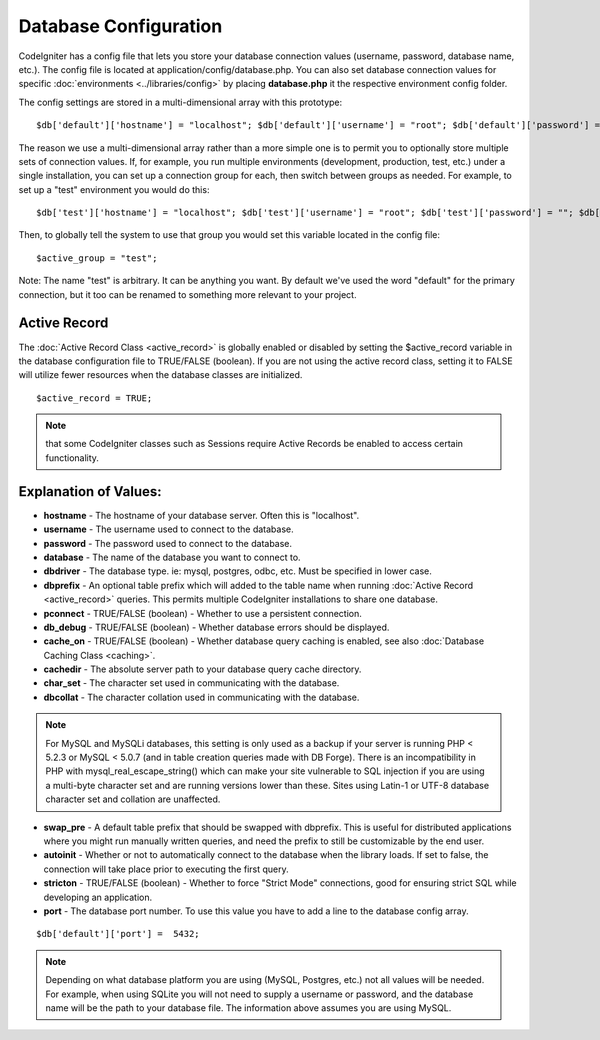 ######################
Database Configuration
######################

CodeIgniter has a config file that lets you store your database
connection values (username, password, database name, etc.). The config
file is located at application/config/database.php. You can also set
database connection values for specific
:doc:`environments <../libraries/config>` by placing **database.php**
it the respective environment config folder.

The config settings are stored in a multi-dimensional array with this
prototype::

	$db['default']['hostname'] = "localhost"; $db['default']['username'] = "root"; $db['default']['password'] = ""; $db['default']['database'] = "database_name"; $db['default']['dbdriver'] = "mysql"; $db['default']['dbprefix'] = ""; $db['default']['pconnect'] = TRUE; $db['default']['db_debug'] = FALSE; $db['default']['cache_on'] = FALSE; $db['default']['cachedir'] =  ""; $db['default']['char_set'] = "utf8"; $db['default']['dbcollat'] = "utf8_general_ci"; $db['default']['swap_pre'] = ""; $db['default']['autoinit'] = TRUE; $db['default']['stricton'] = FALSE;

The reason we use a multi-dimensional array rather than a more simple
one is to permit you to optionally store multiple sets of connection
values. If, for example, you run multiple environments (development,
production, test, etc.) under a single installation, you can set up a
connection group for each, then switch between groups as needed. For
example, to set up a "test" environment you would do this::

	$db['test']['hostname'] = "localhost"; $db['test']['username'] = "root"; $db['test']['password'] = ""; $db['test']['database'] = "database_name"; $db['test']['dbdriver'] = "mysql"; $db['test']['dbprefix'] = ""; $db['test']['pconnect'] = TRUE; $db['test']['db_debug'] = FALSE; $db['test']['cache_on'] = FALSE; $db['test']['cachedir'] =  ""; $db['test']['char_set'] = "utf8"; $db['test']['dbcollat'] = "utf8_general_ci"; $db['test']['swap_pre'] = ""; $db['test']['autoinit'] = TRUE; $db['test']['stricton'] = FALSE;

Then, to globally tell the system to use that group you would set this
variable located in the config file::

	$active_group = "test";

Note: The name "test" is arbitrary. It can be anything you want. By
default we've used the word "default" for the primary connection, but it
too can be renamed to something more relevant to your project.

Active Record
-------------

The :doc:`Active Record Class <active_record>` is globally enabled or
disabled by setting the $active_record variable in the database
configuration file to TRUE/FALSE (boolean). If you are not using the
active record class, setting it to FALSE will utilize fewer resources
when the database classes are initialized.

::

	$active_record = TRUE;

.. note:: that some CodeIgniter classes such as Sessions require Active
	Records be enabled to access certain functionality.

Explanation of Values:
----------------------

-	**hostname** - The hostname of your database server. Often this is
	"localhost".
-	**username** - The username used to connect to the database.
-	**password** - The password used to connect to the database.
-	**database** - The name of the database you want to connect to.
-	**dbdriver** - The database type. ie: mysql, postgres, odbc, etc.
	Must be specified in lower case.
-	**dbprefix** - An optional table prefix which will added to the table
	name when running :doc:`Active Record <active_record>` queries. This
	permits multiple CodeIgniter installations to share one database.
-	**pconnect** - TRUE/FALSE (boolean) - Whether to use a persistent
	connection.
-	**db_debug** - TRUE/FALSE (boolean) - Whether database errors should
	be displayed.
-	**cache_on** - TRUE/FALSE (boolean) - Whether database query caching
	is enabled, see also :doc:`Database Caching Class <caching>`.
-	**cachedir** - The absolute server path to your database query cache
	directory.
-	**char_set** - The character set used in communicating with the
	database.
-	**dbcollat** - The character collation used in communicating with the
	database.

.. note:: For MySQL and MySQLi databases, this setting is only used
	as a backup if your server is running PHP < 5.2.3 or MySQL < 5.0.7
	(and in table creation queries made with DB Forge). There is an
	incompatibility in PHP with mysql_real_escape_string() which can
	make your site vulnerable to SQL injection if you are using a
	multi-byte character set and are running versions lower than these.
	Sites using Latin-1 or UTF-8 database character set and collation are
	unaffected.

-	**swap_pre** - A default table prefix that should be swapped with
	dbprefix. This is useful for distributed applications where you might
	run manually written queries, and need the prefix to still be
	customizable by the end user.
-	**autoinit** - Whether or not to automatically connect to the
	database when the library loads. If set to false, the connection will
	take place prior to executing the first query.
-	**stricton** - TRUE/FALSE (boolean) - Whether to force "Strict Mode"
	connections, good for ensuring strict SQL while developing an
	application.
-	**port** - The database port number. To use this value you have to
	add a line to the database config
	array.

::

	$db['default']['port'] =  5432;


.. note:: Depending on what database platform you are using (MySQL,
	Postgres, etc.) not all values will be needed. For example, when using
	SQLite you will not need to supply a username or password, and the
	database name will be the path to your database file. The information
	above assumes you are using MySQL.

